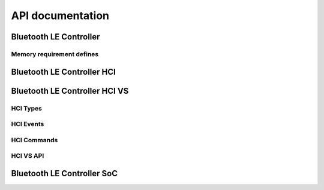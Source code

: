 .. ble_controller_api:

API documentation
#################

Bluetooth LE Controller
***********************

.. doxygengroup:: ble_controller
   :project: nrfxlib
   :members:

Memory requirement defines
==========================

.. doxygengroup:: ble_controller_mem_defines
   :project: nrfxlib
   :members:


Bluetooth LE Controller HCI
***************************

.. doxygengroup:: ble_controller_hci
   :project: nrfxlib
   :members:


Bluetooth LE Controller HCI VS
******************************

.. doxygengroup:: ble_controller_hci_vs
   :project: nrfxlib
   :members:

HCI Types
============

.. doxygengroup:: HCI_TYPES
   :project: nrfxlib
   :members:

HCI Events
=============

.. doxygengroup:: HCI_EVENTS
   :project: nrfxlib
   :members:

HCI Commands
===============

.. doxygengroup:: HCI_COMMAND_PARAMETERS
   :project: nrfxlib
   :members:

HCI VS API
==========

.. doxygengroup:: HCI_VS_API
   :project: nrfxlib
   :members:

Bluetooth LE Controller SoC
***************************

.. doxygengroup:: ble_controller_soc
   :project: nrfxlib
   :members:
